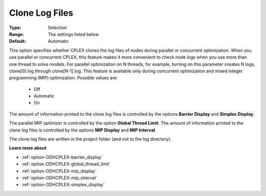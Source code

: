 .. _option-ODHCPLEX-clone_log_files:


Clone Log Files
===============



:Type:	Selection	
:Range:	The settings listed below	
:Default:	Automatic



This option specifies whether CPLEX clones the log files of nodes during parallel or concurrent optimization. When you use parallel or concurrent CPLEX, this feature makes it more convenient to check node logs when you use more than one thread to solve models. For parallel optimization on N threads, for example, turning on this parameter creates N logs, clone[0].log through clone[N-1].log. This feature is available only during concurrent optimization and mixed integer programming (MIP) optimization. Possible values are:



    *	Off
    *	Automatic
    *	On




The amount of information printed to the clone log files is controlled by the options **Barrier Display**  and **Simplex Display**.





The parallel MIP optimizer is controlled by the option **Global Thread Limit**. The amount of information printed to the clone log files is controlled by the options **MIP Display**  and **MIP Interval**.





The clone log files are written in the project folder (and not to the log directory).





**Learn more about** 

*	:ref:`option-ODHCPLEX-barrier_display` 
*	:ref:`option-ODHCPLEX-global_thread_limit`  
*	:ref:`option-ODHCPLEX-mip_display` 
*	:ref:`option-ODHCPLEX-mip_interval` 
*	:ref:`option-ODHCPLEX-simplex_display` 
